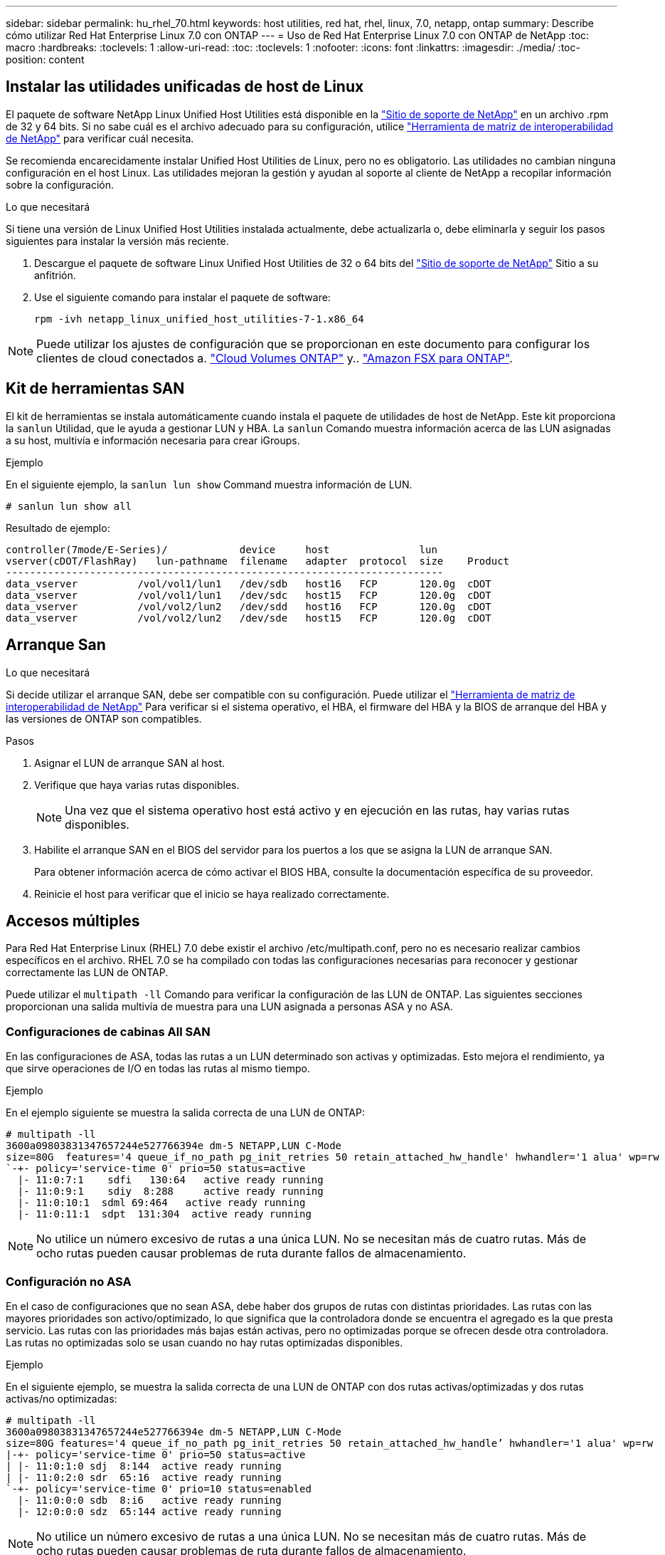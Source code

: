 ---
sidebar: sidebar 
permalink: hu_rhel_70.html 
keywords: host utilities, red hat, rhel, linux, 7.0, netapp, ontap 
summary: Describe cómo utilizar Red Hat Enterprise Linux 7.0 con ONTAP 
---
= Uso de Red Hat Enterprise Linux 7.0 con ONTAP de NetApp
:toc: macro
:hardbreaks:
:toclevels: 1
:allow-uri-read: 
:toc: 
:toclevels: 1
:nofooter: 
:icons: font
:linkattrs: 
:imagesdir: ./media/
:toc-position: content




== Instalar las utilidades unificadas de host de Linux

El paquete de software NetApp Linux Unified Host Utilities está disponible en la link:https://mysupport.netapp.com/NOW/cgi-bin/software/?product=Host+Utilities+-+SAN&platform=Linux["Sitio de soporte de NetApp"^] en un archivo .rpm de 32 y 64 bits. Si no sabe cuál es el archivo adecuado para su configuración, utilice link:https://mysupport.netapp.com/matrix/#welcome["Herramienta de matriz de interoperabilidad de NetApp"^] para verificar cuál necesita.

Se recomienda encarecidamente instalar Unified Host Utilities de Linux, pero no es obligatorio. Las utilidades no cambian ninguna configuración en el host Linux. Las utilidades mejoran la gestión y ayudan al soporte al cliente de NetApp a recopilar información sobre la configuración.

.Lo que necesitará
Si tiene una versión de Linux Unified Host Utilities instalada actualmente, debe actualizarla o, debe eliminarla y seguir los pasos siguientes para instalar la versión más reciente.

. Descargue el paquete de software Linux Unified Host Utilities de 32 o 64 bits del link:https://mysupport.netapp.com/NOW/cgi-bin/software/?product=Host+Utilities+-+SAN&platform=Linux["Sitio de soporte de NetApp"^] Sitio a su anfitrión.
. Use el siguiente comando para instalar el paquete de software:
+
`rpm -ivh netapp_linux_unified_host_utilities-7-1.x86_64`




NOTE: Puede utilizar los ajustes de configuración que se proporcionan en este documento para configurar los clientes de cloud conectados a. link:https://docs.netapp.com/us-en/cloud-manager-cloud-volumes-ontap/index.html["Cloud Volumes ONTAP"^] y.. link:https://docs.netapp.com/us-en/cloud-manager-fsx-ontap/index.html["Amazon FSX para ONTAP"^].



== Kit de herramientas SAN

El kit de herramientas se instala automáticamente cuando instala el paquete de utilidades de host de NetApp. Este kit proporciona la `sanlun` Utilidad, que le ayuda a gestionar LUN y HBA. La `sanlun` Comando muestra información acerca de las LUN asignadas a su host, multivía e información necesaria para crear iGroups.

.Ejemplo
En el siguiente ejemplo, la `sanlun lun show` Command muestra información de LUN.

[listing]
----
# sanlun lun show all
----
Resultado de ejemplo:

[listing]
----
controller(7mode/E-Series)/            device     host               lun
vserver(cDOT/FlashRay)   lun-pathname  filename   adapter  protocol  size    Product
-------------------------------------------------------------------------
data_vserver          /vol/vol1/lun1   /dev/sdb   host16   FCP       120.0g  cDOT
data_vserver          /vol/vol1/lun1   /dev/sdc   host15   FCP       120.0g  cDOT
data_vserver          /vol/vol2/lun2   /dev/sdd   host16   FCP       120.0g  cDOT
data_vserver          /vol/vol2/lun2   /dev/sde   host15   FCP       120.0g  cDOT
----


== Arranque San

.Lo que necesitará
Si decide utilizar el arranque SAN, debe ser compatible con su configuración. Puede utilizar el link:https://mysupport.netapp.com/matrix/imt.jsp?components=68128;&solution=1&isHWU&src=IMT["Herramienta de matriz de interoperabilidad de NetApp"^] Para verificar si el sistema operativo, el HBA, el firmware del HBA y la BIOS de arranque del HBA y las versiones de ONTAP son compatibles.

.Pasos
. Asignar el LUN de arranque SAN al host.
. Verifique que haya varias rutas disponibles.
+

NOTE: Una vez que el sistema operativo host está activo y en ejecución en las rutas, hay varias rutas disponibles.

. Habilite el arranque SAN en el BIOS del servidor para los puertos a los que se asigna la LUN de arranque SAN.
+
Para obtener información acerca de cómo activar el BIOS HBA, consulte la documentación específica de su proveedor.

. Reinicie el host para verificar que el inicio se haya realizado correctamente.




== Accesos múltiples

Para Red Hat Enterprise Linux (RHEL) 7.0 debe existir el archivo /etc/multipath.conf, pero no es necesario realizar cambios específicos en el archivo. RHEL 7.0 se ha compilado con todas las configuraciones necesarias para reconocer y gestionar correctamente las LUN de ONTAP.

Puede utilizar el `multipath -ll` Comando para verificar la configuración de las LUN de ONTAP. Las siguientes secciones proporcionan una salida multivía de muestra para una LUN asignada a personas ASA y no ASA.



=== Configuraciones de cabinas All SAN

En las configuraciones de ASA, todas las rutas a un LUN determinado son activas y optimizadas. Esto mejora el rendimiento, ya que sirve operaciones de I/O en todas las rutas al mismo tiempo.

.Ejemplo
En el ejemplo siguiente se muestra la salida correcta de una LUN de ONTAP:

[listing]
----
# multipath -ll
3600a09803831347657244e527766394e dm-5 NETAPP,LUN C-Mode
size=80G  features='4 queue_if_no_path pg_init_retries 50 retain_attached_hw_handle' hwhandler='1 alua' wp=rw
`-+- policy='service-time 0' prio=50 status=active
  |- 11:0:7:1    sdfi   130:64   active ready running
  |- 11:0:9:1    sdiy  8:288     active ready running
  |- 11:0:10:1  sdml 69:464   active ready running
  |- 11:0:11:1  sdpt  131:304  active ready running
----

NOTE: No utilice un número excesivo de rutas a una única LUN. No se necesitan más de cuatro rutas. Más de ocho rutas pueden causar problemas de ruta durante fallos de almacenamiento.



=== Configuración no ASA

En el caso de configuraciones que no sean ASA, debe haber dos grupos de rutas con distintas prioridades. Las rutas con las mayores prioridades son activo/optimizado, lo que significa que la controladora donde se encuentra el agregado es la que presta servicio. Las rutas con las prioridades más bajas están activas, pero no optimizadas porque se ofrecen desde otra controladora. Las rutas no optimizadas solo se usan cuando no hay rutas optimizadas disponibles.

.Ejemplo
En el siguiente ejemplo, se muestra la salida correcta de una LUN de ONTAP con dos rutas activas/optimizadas y dos rutas activas/no optimizadas:

[listing]
----
# multipath -ll
3600a09803831347657244e527766394e dm-5 NETAPP,LUN C-Mode
size=80G features='4 queue_if_no_path pg_init_retries 50 retain_attached_hw_handle’ hwhandler='1 alua' wp=rw
|-+- policy='service-time 0' prio=50 status=active
| |- 11:0:1:0 sdj  8:144  active ready running
| |- 11:0:2:0 sdr  65:16  active ready running
`-+- policy='service-time 0' prio=10 status=enabled
  |- 11:0:0:0 sdb  8:i6   active ready running
  |- 12:0:0:0 sdz  65:144 active ready running
----

NOTE: No utilice un número excesivo de rutas a una única LUN. No se necesitan más de cuatro rutas. Más de ocho rutas pueden causar problemas de ruta durante fallos de almacenamiento.



== Configuración recomendada

El sistema operativo RHEL 7.0 se compila para reconocer las LUN de ONTAP y establecer automáticamente todos los parámetros de configuración correctamente para la configuración tanto de ASA como de terceros.

La `multipath.conf` el archivo debe existir para que se inicie el daemon multivía, pero puede crear un archivo vacío de cero bytes mediante el siguiente comando:

`touch /etc/multipath.conf`

La primera vez que cree este archivo, es posible que deba habilitar e iniciar los servicios multivía:

[listing]
----
# systemctl enable multipathd
# systemctl start multipathd
----
* No es necesario añadir nada directamente al `multipath.conf` archivo, a menos que tenga dispositivos que no desea gestionar mediante multivía o que tenga la configuración existente que anula los valores predeterminados.
* Para excluir dispositivos no deseados, agregue la siguiente sintaxis a la `multipath.conf` archivo .
+
[listing]
----
blacklist {
        wwid <DevId>
        devnode "^(ram|raw|loop|fd|md|dm-|sr|scd|st)[0-9]*"
        devnode "^hd[a-z]"
        devnode "^cciss.*"
}
----
+
Sustituya el `<DevId>` con la `WWID` cadena del dispositivo que desea excluir.



.Ejemplo
En este ejemplo: `sda` Es el disco SCSI local que necesitamos agregar a la lista negra.

.Pasos
. Ejecute el siguiente comando para determinar el WWID:
+
[listing]
----
# /lib/udev/scsi_id -gud /dev/sda
360030057024d0730239134810c0cb833
----
. Añada el `WWID` a la lista negra stanza en `/etc/multipath.conf`:
+
[listing]
----
blacklist {
     wwid   360030057024d0730239134810c0cb833
     devnode "^(ram|raw|loop|fd|md|dm-|sr|scd|st)[0-9]*"
     devnode "^hd[a-z]"
     devnode "^cciss.*"
}
----


Siempre debe comprobar su `/etc/multipath.conf` archivo para configuraciones heredadas, especialmente en la sección de valores predeterminados, que podría sustituir la configuración predeterminada.

La siguiente tabla demuestra lo crítico `multipathd` Parámetros para las LUN de ONTAP y los valores necesarios. Si un host está conectado a LUN de otros proveedores y alguno de estos parámetros se anula, deberán corregirse posteriormente stanzas en el `multipath.conf` Archivo que se aplica específicamente a las LUN de ONTAP. Si esto no se hace, es posible que las LUN de ONTAP no funcionen según se espera. Estos valores predeterminados solo se deben anular en consulta con NetApp o un proveedor de SO y solo cuando se comprenda plenamente el impacto.

[cols="2*"]
|===
| Parámetro | Ajuste 


| detect_prio | sí 


| dev_loss_tmo | "infinito" 


| conmutación tras recuperación | inmediata 


| fast_io_fail_tmo | 5 


| funciones | "3 queue_if_no_path pg_init_retries 50" 


| flush_on_last_del | "sí" 


| manipulador_hardware | "0" 


| no_path_retry | cola 


| comprobador_de_rutas | "tur" 


| política_agrupación_ruta | "group_by_prio" 


| selector_de_rutas | "tiempo de servicio 0" 


| intervalo_sondeo | 5 


| prioridad | "ONTAP" 


| producto | LUN.* 


| retain_attached_hw_handler | sí 


| rr_weight | "uniforme" 


| nombres_descriptivos_usuario | no 


| proveedor | NETAPP 
|===
.Ejemplo
El ejemplo siguiente muestra cómo corregir un valor predeterminado anulado. En este caso, el `multipath.conf` el archivo define los valores para `path_checker` y.. `no_path_retry` Que no son compatibles con las LUN de ONTAP. Si no se pueden quitar debido a que aún hay otras cabinas SAN conectadas al host, estos parámetros pueden corregirse específicamente para LUN de ONTAP con una sección de dispositivo.

[listing]
----
defaults {
   path_checker      readsector0
   no_path_retry      fail
}

devices {
   device {
      vendor         "NETAPP  "
      product         "LUN.*"
      no_path_retry     queue
      path_checker      tur
   }
}
----


=== Configuración de KVM

También puede utilizar los ajustes recomendados para configurar la máquina virtual basada en kernel (KVM). No es necesario realizar cambios para configurar KVM a medida que la LUN está asignada al hipervisor.



== Problemas y limitaciones conocidos

[cols="4*"]
|===
| ID de error de NetApp | Título | Descripción | ID Bugzilla 


| link:https://mysupport.netapp.com/NOW/cgi-bin/bol?Type=Detail&Display=844417["844417"^] | El host de Emulex 16 G FC (LPe16002B-M6) se bloquea durante las operaciones de I/o con operaciones de recuperación tras fallos de almacenamiento | Es posible que observe un bloqueo del host Emulex (LPe16002B-M6) de 16 G durante las operaciones de I/o con recuperación tras fallos de almacenamiento. | link:https://bugzilla.redhat.com/show_bug.cgi?id=1131393["1131393"^] 


| link:https://mysupport.netapp.com/NOW/cgi-bin/bol?Type=Detail&Display=811587["811587"^] | El host de Emulex 16 G FC (LPe16002B-M6) se bloquea durante las operaciones de I/o con operaciones de recuperación tras fallos de almacenamiento | Es posible que observe un bloqueo del host Emulex (LPe16002B-M6) de 16 G durante las operaciones de I/o con recuperación tras fallos de almacenamiento. | link:https://bugzilla.redhat.com/show_bug.cgi?id=1079735["1079735"^] 


| link:https://mysupport.netapp.com/NOW/cgi-bin/bol?Type=Detail&Display=803071["803071"^] | El host de Emulex 16 G FC (LPe16002B-M6) se bloquea durante las operaciones de I/o con operaciones de recuperación tras fallos de almacenamiento | Es posible que observe un bloqueo del host Emulex (LPe16002B-M6) de 16 G durante las operaciones de I/o con recuperación tras fallos de almacenamiento. | link:https://bugzilla.redhat.com/show_bug.cgi?id=1067895["1067895"^] 


| link:https://mysupport.netapp.com/NOW/cgi-bin/bol?Type=Detail&Display=820163["820163"^] | Se observaron errores de bloqueo o ruta del host QLogic durante las operaciones de I/o con operaciones de recuperación tras fallos de almacenamiento | Es posible que observe los errores de la ruta o el bloqueo del host QLogic durante las operaciones de I/o con operaciones de recuperación tras fallos de almacenamiento. En estos casos, puede ver el siguiente mensaje: "Se ha producido un tiempo de espera de cmd del buzón, cmd=0x54, mb[0]=0x54 y el volcado de firmware guardado en el búfer temporal", lo que provoca un fallo de acceso/bloqueo del host. | link:https://bugzilla.redhat.com/show_bug.cgi?id=1090378["1090378"^] 


| link:https://mysupport.netapp.com/NOW/cgi-bin/bol?Type=Detail&Display=799323["799323"^] | Errores de host o ruta de Emulex FCoE (OCe10102-FX-D) observados durante las operaciones de conmutación por error de almacenamiento | Puede observar los errores de la ruta o el bloqueo del host en un host FCoE de Emulex 10G (OCe10102-FX-D) durante las operaciones de I/o con operaciones de conmutación por error de almacenamiento. En estos casos, puede que vea el siguiente mensaje: "El pool de buffers del controlador está vacío, los mensajes de IO en bus y SCSI Layer I/o Abort Request Status" que conducen a errores de acceso/bloqueo del host. | link:https://bugzilla.redhat.com/show_bug.cgi?id=1061755["1061755"^] 


| link:https://mysupport.netapp.com/NOW/cgi-bin/bol?Type=Detail&Display=849212["849212"^] | Se observan fallos de ruta o bloqueo del host de Emulex 16 G FC (LPe16002B-M6) durante las operaciones de I/o con recuperación tras fallos de almacenamiento | Podría observar un error de ruta o de bloqueo del host de Emulex FC de 16 GB (LPe16002B-M6) durante las operaciones de I/o con operaciones de recuperación tras fallos del almacenamiento. En tales situaciones, puede ver el siguiente mensaje: "RSCN timeout Data e iotag x1301 está fuera del rango: max iotag" mensajes que conducen a errores de acceso/bloqueo del host. | link:https://bugzilla.redhat.com/show_bug.cgi?id=1109274["1109274"^] 


| link:https://mysupport.netapp.com/NOW/cgi-bin/bol?Type=Detail&Display=836800["836800"^] | Anaconda muestra un mensaje de error de inicio de sesión iSCSI aunque los inicios de sesión se han realizado correctamente durante la instalación de RHEL 7.0 OS | Al instalar root(/) en un LUN multipath de iSCSI, la dirección IP de las interfaces Ethernet se especifica en la línea de comandos del núcleo para que las direcciones IP se asignen antes de que se inicie el servicio iSCSI. Sin embargo, dracut no puede asignar direcciones IP a todos los puertos Ethernet durante el arranque, antes de que se inicie el servicio iSCSI. Esto provoca errores en el inicio de sesión de iSCSI en las interfaces sin direcciones IP. Verá que el servicio iSCSI intenta iniciar sesión varias veces, lo que provoca un retraso en el tiempo de arranque del sistema operativo. | link:https://bugzilla.redhat.com/show_bug.cgi?id=1114966["1114966"^] 


| link:https://mysupport.netapp.com/NOW/cgi-bin/bol?Type=Detail&Display=836875["836875"^] | Las direcciones IP no siempre se asignan durante el arranque de un sistema operativo RHEL 7.0 instalado en un LUN multivía iSCSI | Cuando está instalando RHEL 7.0, la pantalla de instalación de anaconda muestra que se ha producido un error en el inicio de sesión iSCSI en varias IP de destino cuando los inicios de sesión iSCSI se han realizado correctamente. Anaconda muestra el siguiente mensaje de error: “Error de inicio de sesión en nodo” sólo observará este error cuando seleccione varias IP de destino para el inicio de sesión iSCSI. Puede continuar con la instalación del sistema operativo haciendo clic en el botón "Aceptar". Este error no afecta negativamente a iSCSI ni a la instalación de RHEL 7.0 OS. | link:https://bugzilla.redhat.com/show_bug.cgi?id=1114820["1114820"^] 


| link:https://mysupport.netapp.com/NOW/cgi-bin/bol?Type=Detail&Display=836657["836657"^] | Anaconda no añade el argumento bootdev en la línea cmd del kernel para establecer la dirección IP para el sistema operativo RHEL 7.0 instalado en la LUN multivía de iSCSI | Anaconda no añade un argumento bootdev en la línea de comandos del kernel donde se establece la dirección IPv4 durante la instalación del sistema operativo RHEL 7.0 en un LUN multivía iSCSI. Esto evita la asignación de direcciones IP a cualquiera de las interfaces Ethernet que se hayan configurado para establecer sesiones iSCSI con el subsistema de almacenamiento durante el arranque de RHEL 7.0. Dado que no se establecen las sesiones iSCSI, el LUN raíz no se detecta cuando se inicia el sistema operativo y, por lo tanto, se produce un error en el arranque del sistema operativo. | link:https://bugzilla.redhat.com/show_bug.cgi?id=1114464["1114464"^] 
|===


== Notas de la versión



=== Mirroring de ASM

El mirroring de Gestión Automática de Almacenamiento (ASM) puede requerir cambios en la configuración de multivía de Linux para permitir que ASM reconozca un problema y realice el cambio a un grupo de fallos alternativo. La mayoría de las configuraciones de ASM en ONTAP utilizan redundancia externa, lo que significa que la cabina externa ofrece protección de datos y ASM no refleja datos. Algunos sitios utilizan ASM con redundancia normal para proporcionar duplicación bidireccional, normalmente en diferentes sitios. Consulte link:https://www.netapp.com/us/media/tr-3633.pdf["Bases de datos de Oracle en ONTAP"^] para obtener más información.
